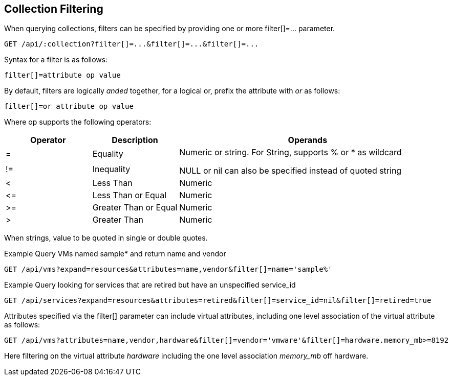 
[[collection-filtering]]
== Collection Filtering

When querying collections, filters can be specified by providing
one or more filter[]=... parameter.

----
GET /api/:collection?filter[]=...&filter[]=...&filter[]=...
----

Syntax for a filter is as follows:

----
filter[]=attribute op value
----

By default, filters are logically _anded_ together, for a logical or, prefix the attribute with _or_ as follows:

----
filter[]=or attribute op value
----

Where op supports the following operators:

[cols="1,1,3",options="header"]
|=================================================
| Operator | Description | Operands
|=   | Equality              .2+|
Numeric or string. For String, supports % or * as wildcard

NULL or nil can also be specified instead of quoted string
|!=  | Inequality
|<   | Less Than             | Numeric
|\<= | Less Than or Equal    | Numeric
|>=  | Greater Than or Equal | Numeric
|>   | Greater Than          | Numeric
|=================================================


When strings, value to be quoted in single or double quotes.

Example Query VMs named sample* and return name and vendor

----
GET /api/vms?expand=resources&attributes=name,vendor&filter[]=name='sample%'
----

Example Query looking for services that are retired but have an unspecified service_id

----
GET /api/services?expand=resources&attributes=retired&filter[]=service_id=nil&filter[]=retired=true
----

Attributes specified via the filter[] parameter can include virtual attributes, including
one level association of the virtual attribute as follows:

----
GET /api/vms?attributes=name,vendor,hardware&filter[]=vendor='vmware'&filter[]=hardware.memory_mb>=8192
----

Here filtering on the virtual attribute _hardware_ including the one level association _memory_mb_ off hardware.

